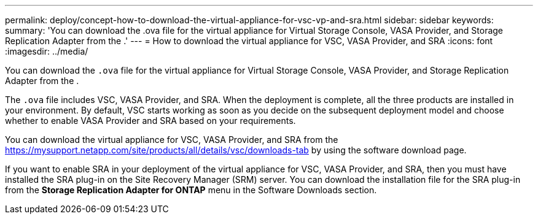 ---
permalink: deploy/concept-how-to-download-the-virtual-appliance-for-vsc-vp-and-sra.html
sidebar: sidebar
keywords: 
summary: 'You can download the .ova file for the virtual appliance for Virtual Storage Console, VASA Provider, and Storage Replication Adapter from the .'
---
= How to download the virtual appliance for VSC, VASA Provider, and SRA
:icons: font
:imagesdir: ../media/

[.lead]
You can download the `.ova` file for the virtual appliance for Virtual Storage Console, VASA Provider, and Storage Replication Adapter from the .

The `.ova` file includes VSC, VASA Provider, and SRA. When the deployment is complete, all the three products are installed in your environment. By default, VSC starts working as soon as you decide on the subsequent deployment model and choose whether to enable VASA Provider and SRA based on your requirements.

You can download the virtual appliance for VSC, VASA Provider, and SRA from the https://mysupport.netapp.com/site/products/all/details/vsc/downloads-tab by using the software download page.

If you want to enable SRA in your deployment of the virtual appliance for VSC, VASA Provider, and SRA, then you must have installed the SRA plug-in on the Site Recovery Manager (SRM) server. You can download the installation file for the SRA plug-in from the *Storage Replication Adapter for ONTAP* menu in the Software Downloads section.
